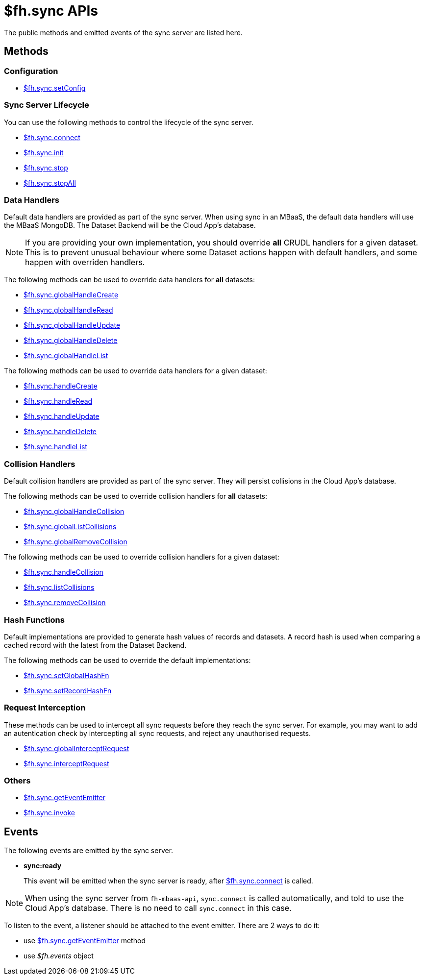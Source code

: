 [[fh-sync-apis]]
= $fh.sync APIs

The public methods and emitted events of the sync server are listed here.

== Methods

=== Configuration

* link:./sync_cloud_api/setConfig.adoc[$fh.sync.setConfig]

=== Sync Server Lifecycle

You can use the following methods to control the lifecycle of the sync server.

* link:./sync_cloud_api/connect.adoc[$fh.sync.connect]
* link:./sync_cloud_api/init.adoc[$fh.sync.init]
* link:./sync_cloud_api/stop.adoc[$fh.sync.stop]
* link:./sync_cloud_api/stopAll.adoc[$fh.sync.stopAll]

=== Data Handlers

Default data handlers are provided as part of the sync server.
When using sync in an MBaaS, the default data handlers will use the MBaaS MongoDB.
The Dataset Backend will be the Cloud App's database.

NOTE: If you are providing your own implementation, you should override *all* CRUDL handlers for a given dataset. This is to prevent unusual behaviour where some Dataset actions happen with default handlers, and some happen with overriden handlers.

The following methods can be used to override data handlers for *all* datasets:

* link:./sync_cloud_api/globalHandleCreate.adoc[$fh.sync.globalHandleCreate]
* link:./sync_cloud_api/globalHandleRead.adoc[$fh.sync.globalHandleRead]
* link:./sync_cloud_api/globalHandleUpdate.adoc[$fh.sync.globalHandleUpdate]
* link:./sync_cloud_api/globalHandleDelete.adoc[$fh.sync.globalHandleDelete]
* link:./sync_cloud_api/globalHandleList.adoc[$fh.sync.globalHandleList]

The following methods can be used to override data handlers for a given dataset:

* link:./sync_cloud_api/handleCreate.adoc[$fh.sync.handleCreate]
* link:./sync_cloud_api/handleRead.adoc[$fh.sync.handleRead]
* link:./sync_cloud_api/handleUpdate.adoc[$fh.sync.handleUpdate]
* link:./sync_cloud_api/handleDelete.adoc[$fh.sync.handleDelete]
* link:./sync_cloud_api/handleList.adoc[$fh.sync.handleList]

=== Collision Handlers

Default collision handlers are provided as part of the sync server.
They will persist collisions in the Cloud App's database.

The following methods can be used to override collision handlers for *all* datasets:

* link:./sync_cloud_api/globalHandleCollision.adoc[$fh.sync.globalHandleCollision]
* link:./sync_cloud_api/globalListCollisions.adoc[$fh.sync.globalListCollisions]
* link:./sync_cloud_api/globalRemoveCollision.adoc[$fh.sync.globalRemoveCollision]

The following methods can be used to override collision handlers for a given dataset:

* link:./sync_cloud_api/handleCollision.adoc[$fh.sync.handleCollision]
* link:./sync_cloud_api/listCollisions.adoc[$fh.sync.listCollisions]
* link:./sync_cloud_api/removeCollision.adoc[$fh.sync.removeCollision]

=== Hash Functions

Default implementations are provided to generate hash values of records and datasets.
A record hash is used when comparing a cached record with the latest from the Dataset Backend.

The following methods can be used to override the default implementations:

* link:./sync_cloud_api/setGlobalHashFn.adoc[$fh.sync.setGlobalHashFn]
* link:./sync_cloud_api/setRecordHashFn.adoc[$fh.sync.setRecordHashFn]

=== Request Interception

These methods can be used to intercept all sync requests before they reach the sync server.
For example, you may want to add an autentication check by intercepting all sync requests, and reject any unauthorised requests.

* link:./sync_cloud_api/globalInterceptRequest.adoc[$fh.sync.globalInterceptRequest]
* link:./sync_cloud_api/interceptRequest.adoc[$fh.sync.interceptRequest]

=== Others

* link:./sync_cloud_api/getEventEmitter.adoc[$fh.sync.getEventEmitter]
* link:./sync_cloud_api/invoke.adoc[$fh.sync.invoke]

== Events

The following events are emitted by the sync server.

* *sync:ready*
+
This event will be emitted when the sync server is ready, after link:./sync_cloud_api/connect.adoc[$fh.sync.connect] is called.

NOTE: When using the sync server from `fh-mbaas-api`, `sync.connect` is called automatically, and told to use the Cloud App's database. There is no need to call `sync.connect` in this case.

To listen to the event, a listener should be attached to the event emitter. There are 2 ways to do it:

* use link:./sync_cloud_api/getEventEmitter.adoc[$fh.sync.getEventEmitter] method
* use _$fh.events_ object


